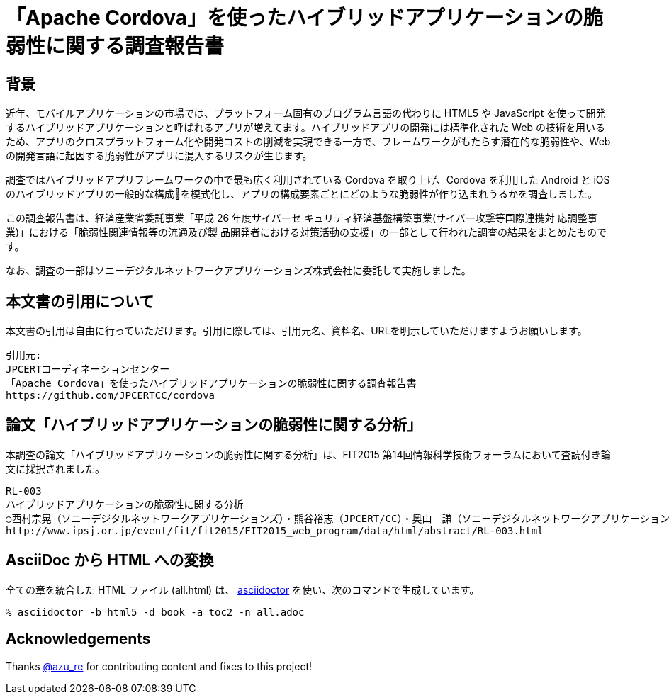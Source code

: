 = 「Apache Cordova」を使ったハイブリッドアプリケーションの脆弱性に関する調査報告書

:numbered!:

== 背景

近年、モバイルアプリケーションの市場では、プラットフォーム固有のプログラム言語の代わりに HTML5 や JavaScript を使って開発するハイブリッドアプリケーションと呼ばれるアプリが増えてます。ハイブリッドアプリの開発には標準化された Web の技術を用いるため、アプリのクロスプラットフォーム化や開発コストの削減を実現できる一方で、フレームワークがもたらす潜在的な脆弱性や、Web の開発言語に起因する脆弱性がアプリに混入するリスクが生じます。

調査ではハイブリッドアプリフレームワークの中で最も広く利用されている Cordova を取り上げ、Cordova を利用した Android と iOS のハイブリッドアプリの一般的な構成􏰀を模式化し、アプリの構成要素ごとにどのような脆弱性が作り込まれうるかを調査しました。

この調査報告書は、経済産業省委託事業「平成 26 年度サイバーセ キュリティ経済基盤構築事業(サイバー攻撃等国際連携対 応調整事業)」における「脆弱性関連情報等の流通及び製 品開発者における対策活動の支援」の一部として行われた調査の結果をまとめたものです。

なお、調査の一部はソニーデジタルネットワークアプリケーションズ株式会社に委託して実施しました。

== 本文書の引用について

本文書の引用は自由に行っていただけます。引用に際しては、引用元名、資料名、URLを明示していただけますようお願いします。

[記載例]
    引用元:
    JPCERTコーディネーションセンター
    「Apache Cordova」を使ったハイブリッドアプリケーションの脆弱性に関する調査報告書
    https://github.com/JPCERTCC/cordova

== 論文「ハイブリッドアプリケーションの脆弱性に関する分析」

本調査の論文「ハイブリッドアプリケーションの脆弱性に関する分析」は、FIT2015 第14回情報科学技術フォーラムにおいて査読付き論文に採択されました。

    RL-003
    ハイブリッドアプリケーションの脆弱性に関する分析
    ○西村宗晃（ソニーデジタルネットワークアプリケーションズ）・熊谷裕志（JPCERT/CC）・奥山　謙（ソニーデジタルネットワークアプリケーションズ）・戸田洋三・久保正樹（JPCERT/CC）
    http://www.ipsj.or.jp/event/fit/fit2015/FIT2015_web_program/data/html/abstract/RL-003.html

== AsciiDoc から HTML への変換

全ての章を統合した HTML ファイル (all.html) は、 http://asciidoctor.org/[asciidoctor] を使い、次のコマンドで生成しています。

    % asciidoctor -b html5 -d book -a toc2 -n all.adoc

== Acknowledgements

Thanks https://twitter.com/azu_re[@azu_re] for contributing content and fixes to this project!
